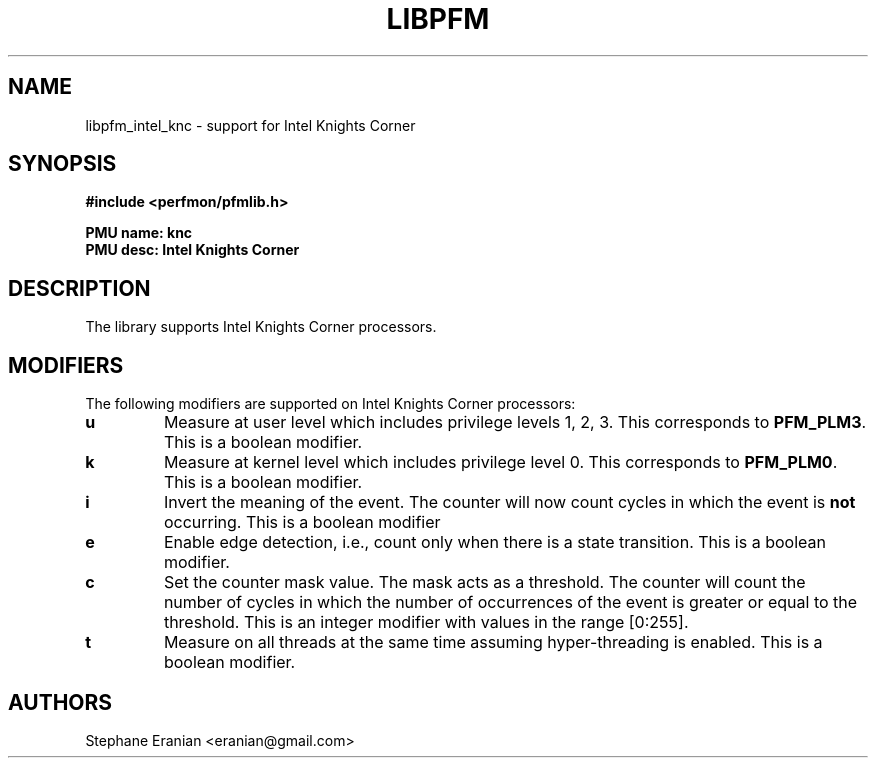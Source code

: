 .TH LIBPFM 3  "September, 2012" "" "Linux Programmer's Manual"
.SH NAME
libpfm_intel_knc - support for Intel Knights Corner
.SH SYNOPSIS
.nf
.B #include <perfmon/pfmlib.h>
.sp
.B PMU name: knc
.B PMU desc: Intel Knights Corner
.sp
.SH DESCRIPTION
The library supports Intel Knights Corner processors.

.SH MODIFIERS
The following modifiers are supported on Intel Knights Corner processors:
.TP
.B u
Measure at user level which includes privilege levels 1, 2, 3. This corresponds to \fBPFM_PLM3\fR.
This is a boolean modifier.
.TP
.B k
Measure at kernel level which includes privilege level 0. This corresponds to \fBPFM_PLM0\fR.
This is a boolean modifier.
.TP
.B i
Invert the meaning of the event. The counter will now count cycles in which the event is \fBnot\fR
occurring. This is a boolean modifier
.TP
.B e
Enable edge detection, i.e., count only when there is a state transition. This is a boolean modifier.
.TP
.B c
Set the counter mask value. The mask acts as a threshold. The counter will count the number of cycles
in which the number of occurrences of the event is greater or equal to the threshold. This is an integer
modifier with values in the range [0:255].
.TP
.B t
Measure on all threads at the same time assuming hyper-threading is enabled. This is a boolean modifier.
.SH AUTHORS
.nf
Stephane Eranian <eranian@gmail.com>
.if
.PP
